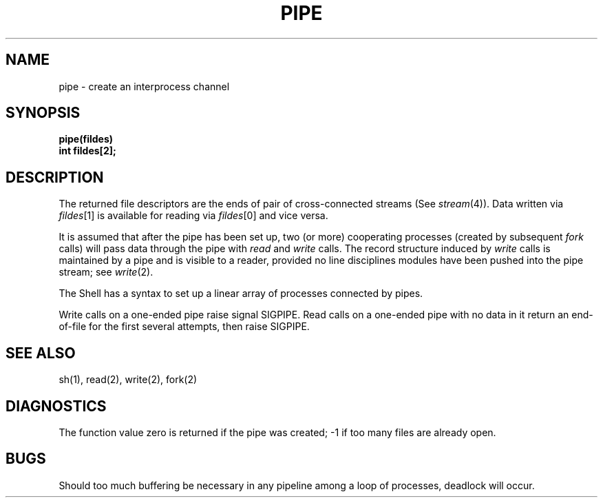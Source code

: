 .TH PIPE 2 
.SH NAME
pipe \- create an interprocess channel
.SH SYNOPSIS
.nf
.B pipe(fildes)
.B int fildes[2];
.fi
.SH DESCRIPTION
The returned file descriptors are the
ends of pair of cross-connected streams
(See
.IR stream (4)).
Data written via
.IR fildes [1]
is available for reading via
.IR fildes [0]
and vice versa. 
.PP
It is assumed that after the
pipe has been set up,
two (or more)
cooperating processes
(created by subsequent
.I fork
calls)
will pass data through the
pipe with
.I read
and
.I write
calls.
The record structure induced by
.I write
calls is maintained by a pipe and is visible to a reader,
provided no line disciplines modules have been pushed into
the pipe stream; see
.IR write (2).
.PP
The Shell has a syntax
to set up a linear array of processes
connected by pipes.
.PP
Write calls on a one-ended pipe raise signal SIGPIPE.
Read calls on a one-ended pipe with no data in it
return an end-of-file for the first several attempts, then raise SIGPIPE.
.SH "SEE ALSO"
sh(1), read(2), write(2), fork(2)
.SH DIAGNOSTICS
The function value zero is returned if the
pipe was created; \-1 if
too many files are already open.
.SH BUGS
Should too much buffering be necessary in any
pipeline among a loop of processes, deadlock will occur.
